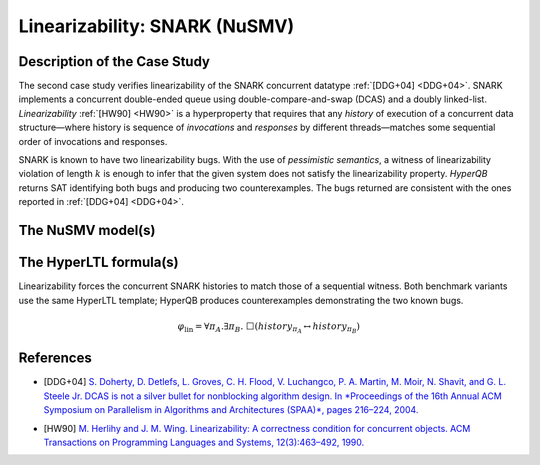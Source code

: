 Linearizability: SNARK (NuSMV)
=======================

Description of the Case Study
-----------------------------

The second case study verifies linearizability of the SNARK concurrent datatype :ref:`[DDG+04] <DDG+04>`. SNARK implements a
concurrent double-ended queue using double-compare-and-swap (DCAS) and a doubly linked-list. *Linearizability* :ref:`[HW90] <HW90>` is a
hyperproperty that requires that any *history* of execution of a concurrent data structure—where history is sequence of
*invocations* and *responses* by different threads—matches some sequential order of invocations and responses.

SNARK is known to have two linearizability bugs. With the use of *pessimistic semantics*, a witness of linearizability
violation of length :math:`k` is enough to infer that the given system does not satisfy the linearizability property.
*HyperQB* returns SAT identifying both bugs and producing two counterexamples. The bugs returned are consistent with the
ones reported in :ref:`[DDG+04] <DDG+04>`.

The NuSMV model(s)
------------------

.. tabs::

    .. tab:: Case #2.1

        .. tabs::

            .. tab:: Snark 1 M1 concurrent

                .. literalinclude :: ../benchmarks_ui/nusmv/concurrency/snark/snark1_conc.smv
                    :language: smv

            .. tab:: Snark 1 M2 sequential

                .. literalinclude :: ../benchmarks_ui/nusmv/concurrency/snark/snark1_seq.smv
                    :language: smv

    .. tab:: Case #2.2

        .. tabs::

            .. tab:: Snark 2 M1 concurrent

                .. literalinclude :: ../benchmarks_ui/nusmv/concurrency/snark/snark2_M1_concurrent.smv
                    :language: smv

            .. tab:: Snark 2 M2 sequential

                .. literalinclude :: ../benchmarks_ui/nusmv/concurrency/snark/snark2_M2_sequential.smv
                    :language: smv

The HyperLTL formula(s)
-----------------------

Linearizability forces the concurrent SNARK histories to match those of a sequential witness. Both benchmark variants use the
same HyperLTL template; HyperQB produces counterexamples demonstrating the two known bugs.

.. math::

   \varphi_{\text{lin}} = \forall \pi_A.\exists \pi_B.\ \Box\left( \mathit{history}_{\pi_A} \leftrightarrow \mathit{history}_{\pi_B} \right)

.. tabs::

    .. tab:: Case #2.1

        .. literalinclude :: ../benchmarks_ui/nusmv/concurrency/snark/lin.hq
            :language: hq

    .. tab:: Case #2.2

        .. literalinclude :: ../benchmarks_ui/nusmv/concurrency/snark/snark2.hq
            :language: hq

References
----------

.. _DDG+04:

- [DDG+04] `S. Doherty, D. Detlefs, L. Groves, C. H. Flood, V. Luchangco, P. A. Martin, M. Moir, N. Shavit, and G. L. Steele Jr. DCAS is not a silver bullet for nonblocking algorithm design. In *Proceedings of the 16th Annual ACM Symposium on Parallelism in Algorithms and Architectures (SPAA)*, pages 216–224, 2004. <https://doi.org/10.1145/1007912.1007945>`_

.. _HW90:

- [HW90] `M. Herlihy and J. M. Wing. Linearizability: A correctness condition for concurrent objects. ACM Transactions on Programming Languages and Systems, 12(3):463–492, 1990. <https://doi.org/10.1145/78969.78972>`_
